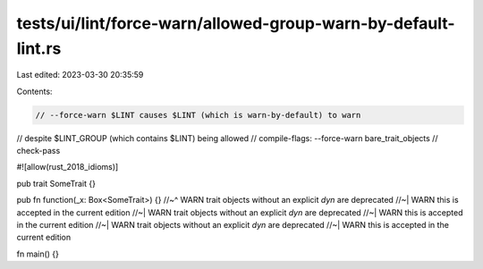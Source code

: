 tests/ui/lint/force-warn/allowed-group-warn-by-default-lint.rs
==============================================================

Last edited: 2023-03-30 20:35:59

Contents:

.. code-block:: rs

    // --force-warn $LINT causes $LINT (which is warn-by-default) to warn
// despite $LINT_GROUP (which contains $LINT) being allowed
// compile-flags: --force-warn bare_trait_objects
// check-pass

#![allow(rust_2018_idioms)]

pub trait SomeTrait {}

pub fn function(_x: Box<SomeTrait>) {}
//~^ WARN trait objects without an explicit `dyn` are deprecated
//~| WARN this is accepted in the current edition
//~| WARN trait objects without an explicit `dyn` are deprecated
//~| WARN this is accepted in the current edition
//~| WARN trait objects without an explicit `dyn` are deprecated
//~| WARN this is accepted in the current edition

fn main() {}


